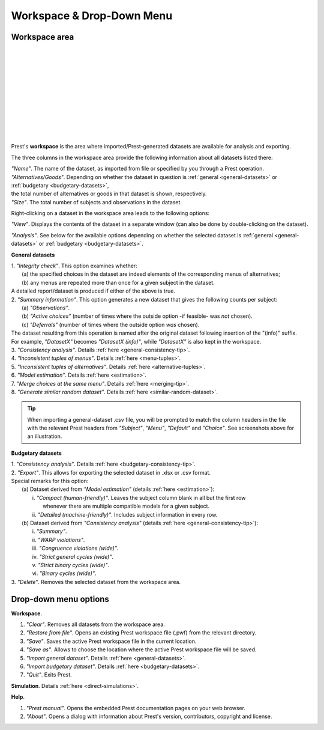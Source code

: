 Workspace & Drop-Down Menu
==========================

Workspace area
--------------

.. image:: ../_static/images/workspace1.png
  :width: 87.21%
  :target: ../build/html/workspace/index.html

| 

.. image:: ../_static/images/workspace2.png
  :width: 87.21%
  :target: ../build/html/workspace/index.html

|

.. image:: ../_static/images/workspace3.png
  :width: 87.21%
  :target: ../build/html/workspace/index.html

| 

.. image:: ../_static/images/workspace4.png
  :width: 87.21%
  :target: ../build/html/workspace/index.html

| 

.. image:: ../_static/images/workspace5.png
  :width: 87.21%
  :target: ../build/html/workspace/index.html

| 

.. image:: ../_static/images/workspace6.png
  :width: 87.21%
  :target: ../build/html/workspace/index.html

|

.. image:: ../_static/images/workspace7.png
  :width: 87.21%
  :target: ../build/html/workspace/index.html

| 

.. image:: ../_static/images/workspace8.png
  :width: 87.21%
  :target: ../build/html/workspace/index.html

| 

.. image:: ../_static/images/workspace9.png
  :width: 87.21%
  :target: ../build/html/workspace/index.html

| 

.. image:: ../_static/images/workspace10.png
  :width: 87.21%
  :target: ../build/html/workspace/index.html

|

.. image:: ../_static/images/workspace11.png
  :width: 87.21%
  :target: ../build/html/workspace/index.html

|

Prest's **workspace** is the area where imported/Prest-generated datasets
are available for analysis and exporting.

The three columns in the workspace area provide the following information about all datasets listed there:

| *"Name"*. The name of the dataset, as imported from file or specified by you through a Prest operation.
   
| *"Alternatives/Goods"*. Depending on whether the dataset in question is :ref:`general <general-datasets>` or :ref:`budgetary <budgetary-datasets>`, 
| the total number of alternatives or goods in that dataset is shown, respectively.
   
| *"Size"*. The total number of subjects and observations in the dataset.

Right-clicking on a dataset in the workspace area leads to the following options:

*"View"*. Displays the contents of the dataset in a separate window (can also be done by double-clicking on the dataset).
   
*"Analysis"*. See below for the available options depending on whether 
the selected dataset is :ref:`general <general-datasets>` or :ref:`budgetary <budgetary-datasets>`.

**General datasets**

| 1. *"Integrity check"*. This option examines whether:
|    (a) the specified choices in the dataset are indeed elements of the corresponding menus of alternatives;
|    (b) any menus are repeated more than once for a given subject in the dataset.
| A detailed report/dataset is produced if either of the above is true.

| 2. *"Summary information"*. This option generates a new dataset that gives the following counts per subject: 
|    (a) *"Observations"*.
|    (b) *"Active choices"* (number of times where the outside option -if feasible-  was *not* chosen).
|    (c) *"Deferrals"* (number of times where the outside option *was* chosen).
| The dataset resulting from this operation is named after the original dataset following insertion of the "(info)" suffix. 
| For example, *"DatasetX"* becomes *"DatasetX (info)"*, while *"DatasetX"* is also kept in the workspace.
			   
| 3. *"Consistency analysis"*. Details :ref:`here <general-consistency-tip>`. 

| 4. *"Inconsistent tuples of menus"*. Details :ref:`here <menu-tuples>`. 
		
| 5. *"Inconsistent tuples of alternatives"*. Details :ref:`here <alternative-tuples>`.

| 6. *"Model estimation"*. Details :ref:`here <estimation>`.

| 7. *"Merge choices at the same menu"*. Details :ref:`here <merging-tip>`.

| 8. *"Generate similar random dataset"*. Details :ref:`here <similar-random-dataset>`.
       	 
.. tip::  
     When importing a general-dataset .csv file, you will be prompted to match the column headers in the file 
     with the relevant Prest headers from *"Subject"*, *"Menu"*, *"Default"* and *"Choice"*. 
     See screenshots above for an illustration.

**Budgetary datasets** 

| 1. *"Consistency analysis"*. Details :ref:`here <budgetary-consistency-tip>`.

| 2. *"Export"*. This allows for exporting the selected dataset in .xlsx or .csv format. 
| Special remarks for this option:
|     (a) Dataset derived from *"Model estimation"* (details :ref:`here <estimation>`):
|          i.   *"Compact (human-friendly)"*. Leaves the subject column blank in all but the first row 
|               whenever there are multiple compatible models for a given subject.
|          ii.  *"Detailed (machine-friendly)"*. Includes subject information in every row.
|     (b) Dataset derived from *"Consistency analysis"* (details :ref:`here <general-consistency-tip>`):
|          i.   *"Summary"*.
|          ii.  *"WARP violations"*.
|          iii. *"Congruence violations (wide)"*.
|          iv.  *"Strict general cycles (wide)"*.
|          v.   *"Strict binary cycles (wide)"*.
|          vi.  *"Binary cycles (wide)"*.

| 3. *"Delete"*. Removes the selected dataset from the workspace area.

Drop-down menu options
----------------------

**Workspace**.

(1) *"Clear"*. Removes all datasets from the workspace area.
	  
(2) *"Restore from file"*. Opens an existing Prest workspace file (.pwf) from the relevant directory.
	  
(3) *"Save"*. Saves the active Prest workspace file in the current location.
	  
(4) *"Save as"*. Allows to choose the location where the active Prest workspace file will be saved.
	  
(5) *"Import general dataset"*. Details :ref:`here <general-datasets>`.
	  
(6) *"Import budgetary dataset"*. Details :ref:`here <budgetary-datasets>`.
	  
(7) *"Quit"*. Exits Prest.

**Simulation**. Details :ref:`here <direct-simulations>`.
  
**Help**.

(1) *"Prest manual"*. Opens the embedded Prest documentation pages on your web browser.

(2) *"About"*. Opens a dialog with information about Prest's version, contributors, copyright and license. 	  